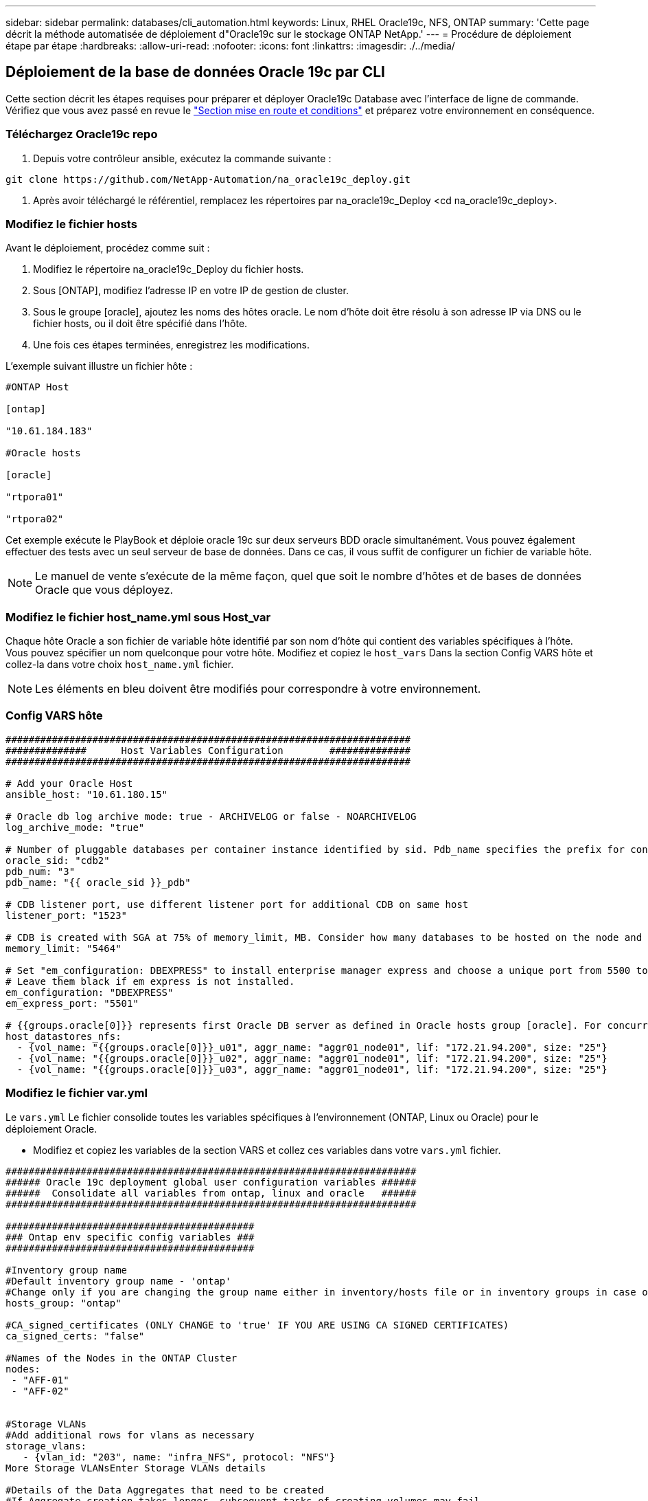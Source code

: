 ---
sidebar: sidebar 
permalink: databases/cli_automation.html 
keywords: Linux, RHEL Oracle19c, NFS, ONTAP 
summary: 'Cette page décrit la méthode automatisée de déploiement d"Oracle19c sur le stockage ONTAP NetApp.' 
---
= Procédure de déploiement étape par étape
:hardbreaks:
:allow-uri-read: 
:nofooter: 
:icons: font
:linkattrs: 
:imagesdir: ./../media/




== Déploiement de la base de données Oracle 19c par CLI

Cette section décrit les étapes requises pour préparer et déployer Oracle19c Database avec l'interface de ligne de commande. Vérifiez que vous avez passé en revue le link:getting_started_requirements.html["Section mise en route et conditions"] et préparez votre environnement en conséquence.



=== Téléchargez Oracle19c repo

. Depuis votre contrôleur ansible, exécutez la commande suivante :


[source, cli]
----
git clone https://github.com/NetApp-Automation/na_oracle19c_deploy.git
----
. Après avoir téléchargé le référentiel, remplacez les répertoires par na_oracle19c_Deploy <cd na_oracle19c_deploy>.




=== Modifiez le fichier hosts

Avant le déploiement, procédez comme suit :

. Modifiez le répertoire na_oracle19c_Deploy du fichier hosts.
. Sous [ONTAP], modifiez l'adresse IP en votre IP de gestion de cluster.
. Sous le groupe [oracle], ajoutez les noms des hôtes oracle. Le nom d'hôte doit être résolu à son adresse IP via DNS ou le fichier hosts, ou il doit être spécifié dans l'hôte.
. Une fois ces étapes terminées, enregistrez les modifications.


L'exemple suivant illustre un fichier hôte :

[source, shell]
----
#ONTAP Host

[ontap]

"10.61.184.183"

#Oracle hosts

[oracle]

"rtpora01"

"rtpora02"
----
Cet exemple exécute le PlayBook et déploie oracle 19c sur deux serveurs BDD oracle simultanément. Vous pouvez également effectuer des tests avec un seul serveur de base de données. Dans ce cas, il vous suffit de configurer un fichier de variable hôte.


NOTE: Le manuel de vente s'exécute de la même façon, quel que soit le nombre d'hôtes et de bases de données Oracle que vous déployez.



=== Modifiez le fichier host_name.yml sous Host_var

Chaque hôte Oracle a son fichier de variable hôte identifié par son nom d'hôte qui contient des variables spécifiques à l'hôte. Vous pouvez spécifier un nom quelconque pour votre hôte. Modifiez et copiez le `host_vars` Dans la section Config VARS hôte et collez-la dans votre choix `host_name.yml` fichier.


NOTE: Les éléments en bleu doivent être modifiés pour correspondre à votre environnement.



=== Config VARS hôte

[source, shell]
----
######################################################################
##############      Host Variables Configuration        ##############
######################################################################

# Add your Oracle Host
ansible_host: "10.61.180.15"

# Oracle db log archive mode: true - ARCHIVELOG or false - NOARCHIVELOG
log_archive_mode: "true"

# Number of pluggable databases per container instance identified by sid. Pdb_name specifies the prefix for container database naming in this case cdb2_pdb1, cdb2_pdb2, cdb2_pdb3
oracle_sid: "cdb2"
pdb_num: "3"
pdb_name: "{{ oracle_sid }}_pdb"

# CDB listener port, use different listener port for additional CDB on same host
listener_port: "1523"

# CDB is created with SGA at 75% of memory_limit, MB. Consider how many databases to be hosted on the node and how much ram to be allocated to each DB. The grand total SGA should not exceed 75% available RAM on node.
memory_limit: "5464"

# Set "em_configuration: DBEXPRESS" to install enterprise manager express and choose a unique port from 5500 to 5599 for each sid on the host.
# Leave them black if em express is not installed.
em_configuration: "DBEXPRESS"
em_express_port: "5501"

# {{groups.oracle[0]}} represents first Oracle DB server as defined in Oracle hosts group [oracle]. For concurrent multiple Oracle DB servers deployment, [0] will be incremented for each additional DB server. For example,  {{groups.oracle[1]}}" represents DB server 2, "{{groups.oracle[2]}}" represents DB server 3 ... As a good practice and the default, minimum three volumes is allocated to a DB server with corresponding /u01, /u02, /u03 mount points, which store oracle binary, oracle data, and oracle recovery files respectively. Additional volumes can be added by click on "More NFS volumes" but the number of volumes allocated to a DB server must match with what is defined in global vars file by volumes_nfs parameter, which dictates how many volumes are to be created for each DB server.
host_datastores_nfs:
  - {vol_name: "{{groups.oracle[0]}}_u01", aggr_name: "aggr01_node01", lif: "172.21.94.200", size: "25"}
  - {vol_name: "{{groups.oracle[0]}}_u02", aggr_name: "aggr01_node01", lif: "172.21.94.200", size: "25"}
  - {vol_name: "{{groups.oracle[0]}}_u03", aggr_name: "aggr01_node01", lif: "172.21.94.200", size: "25"}
----


=== Modifiez le fichier var.yml

Le `vars.yml` Le fichier consolide toutes les variables spécifiques à l'environnement (ONTAP, Linux ou Oracle) pour le déploiement Oracle.

* Modifiez et copiez les variables de la section VARS et collez ces variables dans votre `vars.yml` fichier.


[source, shell]
----
#######################################################################
###### Oracle 19c deployment global user configuration variables ######
######  Consolidate all variables from ontap, linux and oracle   ######
#######################################################################

###########################################
### Ontap env specific config variables ###
###########################################

#Inventory group name
#Default inventory group name - 'ontap'
#Change only if you are changing the group name either in inventory/hosts file or in inventory groups in case of AWX/Tower
hosts_group: "ontap"

#CA_signed_certificates (ONLY CHANGE to 'true' IF YOU ARE USING CA SIGNED CERTIFICATES)
ca_signed_certs: "false"

#Names of the Nodes in the ONTAP Cluster
nodes:
 - "AFF-01"
 - "AFF-02"


#Storage VLANs
#Add additional rows for vlans as necessary
storage_vlans:
   - {vlan_id: "203", name: "infra_NFS", protocol: "NFS"}
More Storage VLANsEnter Storage VLANs details

#Details of the Data Aggregates that need to be created
#If Aggregate creation takes longer, subsequent tasks of creating volumes may fail.
#There should be enough disks already zeroed in the cluster, otherwise aggregate create will zero the disks and will take long time
data_aggregates:
  - {aggr_name: "aggr01_node01"}
  - {aggr_name: "aggr01_node02"}

#SVM name
svm_name: "ora_svm"


# SVM Management LIF Details
svm_mgmt_details:
  - {address: "172.21.91.100", netmask: "255.255.255.0", home_port: "e0M"}

# NFS storage parameters when data_protocol set to NFS. Volume named after Oracle hosts name identified by mount point as follow for oracle DB server 1. Each mount point dedicates to a particular Oracle files: u01 - Oracle binary, u02 - Oracle data, u03 - Oracle redo. Add additional volumes by click on "More NFS volumes" and also add the volumes list to corresponding host_vars as host_datastores_nfs variable. For multiple DB server deployment, additional volumes sets needs to be added for additional DB server. Input variable "{{groups.oracle[1]}}_u01", "{{groups.oracle[1]}}_u02", and "{{groups.oracle[1]}}_u03" as vol_name for second DB server. Place volumes for multiple DB servers alternatingly between controllers for balanced IO performance, e.g. DB server 1 on controller node1, DB server 2 on controller node2 etc. Make sure match lif address with controller node.
volumes_nfs:
  - {vol_name: "{{groups.oracle[0]}}_u01", aggr_name: "aggr01_node01", lif: "172.21.94.200", size: "25"}
  - {vol_name: "{{groups.oracle[0]}}_u02", aggr_name: "aggr01_node01", lif: "172.21.94.200", size: "25"}
  - {vol_name: "{{groups.oracle[0]}}_u03", aggr_name: "aggr01_node01", lif: "172.21.94.200", size: "25"}

#NFS LIFs IP address and netmask
nfs_lifs_details:
  - address: "172.21.94.200" #for node-1
    netmask: "255.255.255.0"
  - address: "172.21.94.201" #for node-2
    netmask: "255.255.255.0"

#NFS client match
client_match: "172.21.94.0/24"

###########################################
### Linux env specific config variables ###
###########################################

#NFS Mount points for Oracle DB volumes
mount_points:
  - "/u01"
  - "/u02"
  - "/u03"

# Up to 75% of node memory size divided by 2mb. Consider how many databases to be hosted on the node and how much ram to be allocated to each DB.
# Leave it blank if hugepage is not configured on the host.
hugepages_nr: "1234"

# RedHat subscription username and password
redhat_sub_username: "xxx"
redhat_sub_password: "xxx"

####################################################
### DB env specific install and config variables ###
####################################################

db_domain: "your.domain.com"

# Set initial password for all required Oracle passwords. Change them after installation.
initial_pwd_all: "netapp123"
----


=== Exécutez le manuel de vente

Après avoir rempli les conditions préalables requises à l'environnement et copié les variables dans `vars.yml` et `your_host.yml`, vous êtes maintenant prêt à déployer les manuels de vente.


NOTE: vous devez modifier <username> pour l'adapter à votre environnement.

. Exécutez le PlayBook ONTAP en transmettant les balises correctes et le nom d'utilisateur du cluster ONTAP. Saisissez le mot de passe pour le cluster ONTAP et vsadmin lorsque vous y êtes invité.


[source, cli]
----
ansible-playbook -i hosts all_playbook.yml -u username -k -K -t ontap_config -e @vars/vars.yml
----
. Exécutez le manuel de vente Linux pour exécuter la partie Linux du déploiement. Entrée pour le mot de passe admin ssh ainsi que le mot de passe sudo.


[source, cli]
----
ansible-playbook -i hosts all_playbook.yml -u username -k -K -t linux_config -e @vars/vars.yml
----
. Exécutez le PlayBook Oracle pour exécuter la partie Oracle du déploiement. Entrée pour le mot de passe admin ssh ainsi que le mot de passe sudo.


[source, cli]
----
ansible-playbook -i hosts all_playbook.yml -u username -k -K -t oracle_config -e @vars/vars.yml
----


=== Déployer des bases de données supplémentaires sur le même hôte Oracle

La partie Oracle du PlayBook crée une base de données de conteneur Oracle unique sur un serveur Oracle par exécution. Pour créer une base de données de conteneurs supplémentaire sur le même serveur, procédez comme suit :

. Réviser les variables Host_var.
+
.. Revenir à l'étape 3 - Modifier le `host_name.yml` dossier sous `host_vars`.
.. Remplacez le SID Oracle par une chaîne de nom différente.
.. Définissez le port d'écoute sur un numéro différent.
.. Si vous avez installé EM Express, remplacez le port EM Express par un autre numéro.
.. Copiez et collez les variables hôte révisées dans le fichier de variable hôte Oracle sous `host_vars`.


. Exécutez le PlayBook avec le `oracle_config` marquez comme indiqué ci-dessus dans <<Exécutez le manuel de vente>>.




=== Validation de l'installation d'Oracle

. Connectez-vous au serveur Oracle en tant qu'utilisateur oracle et exécutez les commandes suivantes :


[source, cli]
----
ps -ef | grep ora
----

NOTE: Cela répertoriera les processus oracle si l'installation est terminée comme prévu et si la base de données oracle a démarré

. Connectez-vous à la base de données pour vérifier les paramètres de configuration de la base de données et les PDB créés avec les jeux de commandes suivants.


[source, cli]
----
sqlplus / as sysdba
----
[oracle@localhost ~]$ sqlplus / as sysdba

SQL*plus: Version 19.0.0.0.0 - production le jeu Mai 6 12:52:51 2021 version 19.8.0.0.0

Copyright (c) 1982, 2019, Oracle. Tous droits réservés.

Connecté à : Oracle Database 19c Enterprise Edition version 19.0.0.0.0 - production version 19.8.0.0.0

SQL>

[source, cli]
----
select name, log_mode from v$database;
----
SQL> sélectionnez nom, log_mode à partir de v$database; NAME LOG_MODE --------- ----------- JOURNAL D'ARCHIVAGE CDB2

[source, cli]
----
show pdbs;
----
SQL> affiche les pdb

....
    CON_ID CON_NAME                       OPEN MODE  RESTRICTED
---------- ------------------------------ ---------- ----------
         2 PDB$SEED                       READ ONLY  NO
         3 CDB2_PDB1                      READ WRITE NO
         4 CDB2_PDB2                      READ WRITE NO
         5 CDB2_PDB3                      READ WRITE NO
....
[source, cli]
----
col svrname form a30
col dirname form a30
select svrname, dirname, nfsversion from v$dnfs_servers;
----
SQL> col svrname form a30 SQL> col dirname form a30 SQL> sélectionnez svrname, dirname, nfsversion de v$dnfs_servers ;

SVRNAME DIRNAME NFSVERSION -------------------------------------- ------------------------- --------------- 172.21.126.200 /rhelora03_u02 NFSv4.0 172.21.126.200 /rhelora03_u03 NFSv4.0 172.21.126.200 /rhelora03_u01 NFSv4.0

[listing]
----
This confirms that dNFS is working properly.
----
. Connectez-vous à la base de données via l'écouteur pour vérifier la configuration de l'écouteur Oracle à l'aide de la commande suivante. Modifiez le port d'écoute et le nom du service de base de données appropriés.


[source, cli]
----
sqlplus system@//localhost:1523/cdb2_pdb1.cie.netapp.com
----
[oracle@localhost ~]$ sqlplus système@//localhost:1523/cdb2_pdb1.cie.netapp.com

SQL*plus: Version 19.0.0.0.0 - production le jeu Mai 6 13:19:57 2021 version 19.8.0.0.0

Copyright (c) 1982, 2019, Oracle. Tous droits réservés.

Entrez le mot de passe : heure de la dernière connexion réussie : mercredi 05 2021 17 mai 11:11 -04:00

Connecté à : Oracle Database 19c Enterprise Edition version 19.0.0.0.0 - production version 19.8.0.0.0

SQL> show user USER user est "SYSTEM" SQL> show con_name CON_NAME CDB2_PDB1

[listing]
----
This confirms that Oracle listener is working properly.
----


=== Où obtenir de l'aide ?

Si vous avez besoin d'aide avec la boîte à outils, veuillez vous joindre à la link:https://netapppub.slack.com/archives/C021R4WC0LC["La communauté NetApp solution Automation prend en charge le Channel Slack"] et recherchez le canal solution-automation pour poser vos questions ou vos questions.
